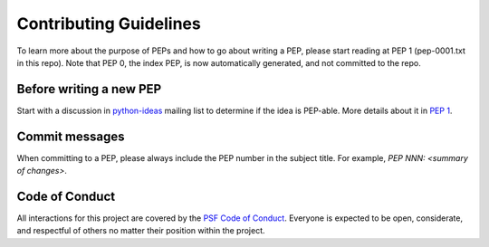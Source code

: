 Contributing Guidelines
=======================

To learn more about the purpose of PEPs and how to go about writing a PEP, please
start reading at PEP 1 (pep-0001.txt in this repo). Note that PEP 0, the index PEP,
is now automatically generated, and not committed to the repo.

Before writing a new PEP
------------------------

Start with a discussion in `python-ideas <https://mail.python.org/mailman/listinfo/python-ideas>`_
mailing list to determine if the idea is PEP-able. More details about it in
`PEP 1 <https://www.python.org/dev/peps/pep-0001/#start-with-an-idea-for-python>`_.


Commit messages
---------------

When committing to a PEP, please always include the PEP number in the subject
title. For example, `PEP NNN: <summary of changes>`.


Code of Conduct
---------------

All interactions for this project are covered by the
`PSF Code of Conduct <https://www.python.org/psf/codeofconduct/>`_. Everyone is
expected to be open, considerate, and respectful of others no matter their
position within the project.
